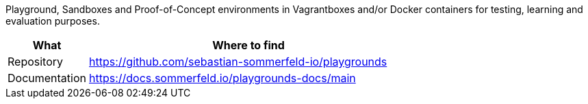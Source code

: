 :project-name: playgrounds
:url-project: https://github.com/sebastian-sommerfeld-io/{project-name}

Playground, Sandboxes and Proof-of-Concept environments in Vagrantboxes and/or Docker containers for testing, learning and evaluation purposes.

[cols="1,4", options="header"]
|===
|What |Where to find
|Repository |{url-project}
|Documentation |https://docs.sommerfeld.io/{project-name}-docs/main
|===
